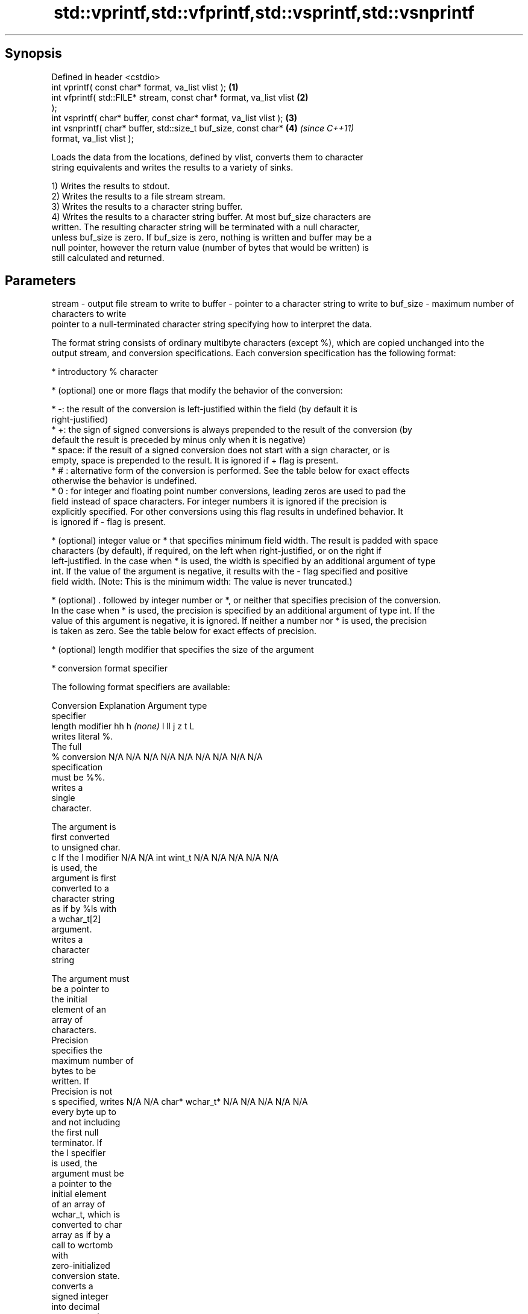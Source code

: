 .TH std::vprintf,std::vfprintf,std::vsprintf,std::vsnprintf 3 "Sep  4 2015" "2.0 | http://cppreference.com" "C++ Standard Libary"
.SH Synopsis
   Defined in header <cstdio>
   int vprintf( const char* format, va_list vlist );                  \fB(1)\fP
   int vfprintf( std::FILE* stream, const char* format, va_list vlist \fB(2)\fP
   );
   int vsprintf( char* buffer, const char* format, va_list vlist );   \fB(3)\fP
   int vsnprintf( char* buffer, std::size_t buf_size, const char*     \fB(4)\fP \fI(since C++11)\fP
   format, va_list vlist );

   Loads the data from the locations, defined by vlist, converts them to character
   string equivalents and writes the results to a variety of sinks.

   1) Writes the results to stdout.
   2) Writes the results to a file stream stream.
   3) Writes the results to a character string buffer.
   4) Writes the results to a character string buffer. At most buf_size characters are
   written. The resulting character string will be terminated with a null character,
   unless buf_size is zero. If buf_size is zero, nothing is written and buffer may be a
   null pointer, however the return value (number of bytes that would be written) is
   still calculated and returned.

.SH Parameters

stream   - output file stream to write to
buffer   - pointer to a character string to write to
buf_size - maximum number of characters to write
           pointer to a null-terminated character string specifying how to interpret the data.

           The format string consists of ordinary multibyte characters (except %), which are copied unchanged into the
           output stream, and conversion specifications. Each conversion specification has the following format:

                 * introductory % character

                 * (optional) one or more flags that modify the behavior of the conversion:

                         * -: the result of the conversion is left-justified within the field (by default it is
                           right-justified)
                         * +: the sign of signed conversions is always prepended to the result of the conversion (by
                           default the result is preceded by minus only when it is negative)
                         * space: if the result of a signed conversion does not start with a sign character, or is
                           empty, space is prepended to the result. It is ignored if + flag is present.
                         * # : alternative form of the conversion is performed. See the table below for exact effects
                           otherwise the behavior is undefined.
                         * 0 : for integer and floating point number conversions, leading zeros are used to pad the
                           field instead of space characters. For integer numbers it is ignored if the precision is
                           explicitly specified. For other conversions using this flag results in undefined behavior. It
                           is ignored if - flag is present.

                 * (optional) integer value or * that specifies minimum field width. The result is padded with space
                   characters (by default), if required, on the left when right-justified, or on the right if
                   left-justified. In the case when * is used, the width is specified by an additional argument of type
                   int. If the value of the argument is negative, it results with the - flag specified and positive
                   field width. (Note: This is the minimum width: The value is never truncated.)

                 * (optional) . followed by integer number or *, or neither that specifies precision of the conversion.
                   In the case when * is used, the precision is specified by an additional argument of type int. If the
                   value of this argument is negative, it is ignored. If neither a number nor * is used, the precision
                   is taken as zero. See the table below for exact effects of precision.

                 * (optional) length modifier that specifies the size of the argument

                 * conversion format specifier

           The following format specifiers are available:

           Conversion    Explanation                                     Argument type
           specifier
                 length modifier           hh       h      \fI(none)\fP     l        ll        j        z        t        L
                      writes literal %.
                      The full
               %      conversion        N/A      N/A      N/A      N/A      N/A      N/A       N/A     N/A        N/A
                      specification
                      must be %%.
                         writes a
                         single
                         character.

                      The argument is
                      first converted
                      to unsigned char.
               c      If the l modifier N/A      N/A      int      wint_t   N/A      N/A       N/A     N/A        N/A
                      is used, the
                      argument is first
                      converted to a
                      character string
                      as if by %ls with
                      a wchar_t[2]
                      argument.
                         writes a
                         character
                         string

                      The argument must
                      be a pointer to
                      the initial
                      element of an
                      array of
                      characters.
                      Precision
                      specifies the
                      maximum number of
                      bytes to be
                      written. If
                      Precision is not
               s      specified, writes N/A      N/A      char*    wchar_t* N/A      N/A       N/A     N/A        N/A
                      every byte up to
                      and not including
                      the first null
                      terminator. If
                      the l specifier
                      is used, the
                      argument must be
                      a pointer to the
                      initial element
                      of an array of
                      wchar_t, which is
                      converted to char
                      array as if by a
                      call to wcrtomb
                      with
                      zero-initialized
                      conversion state.
                         converts a
                         signed integer
                         into decimal
                         representation
                         [-]dddd.

                      Precision
                      specifies the
               d      minimum number of signed                              long               signed
               i      digits to appear. char     short    int      long     long     intmax_t  size_t  ptrdiff_t  N/A
                      The default
                      precision is 1.
                      If both the
                      converted value
                      and the precision
                      are 0 the
                      conversion
                      results in no
                      characters.
                         converts a
                         unsigned
                         integer into
                         octal
                         representation
                         oooo.

                      Precision
                      specifies the
                      minimum number of
                      digits to appear.
                      The default
                      precision is 1.
                      If both the
                      converted value
               o      and the precision                                                                           N/A
                      are 0 the
                      conversion
                      results in no
                      characters. In
                      the alternative
                      implementation
                      precision is
                      increased if
                      necessary, to
                      write one leading
                      zero. In that
                      case if both the
                      converted value
                      and the precision
                      are 0, single
                      0 is written.
                         converts an
                         unsigned
                         integer into
                         hexadecimal
                         representation
                         hhhh.

                      For the x
                      conversion
                      letters abcdef                                        unsigned                   unsigned
                      are used.         unsigned unsigned unsigned unsigned long     uintmax_t size_t  version of
                      For the X         char     short    int      long     long                       ptrdiff_t
                      conversion
                      letters ABCDEF
                      are used.
                      Precision
               x      specifies the                                                                               N/A
               X      minimum number of
                      digits to appear.
                      The default
                      precision is 1.
                      If both the
                      converted value
                      and the precision
                      are 0 the
                      conversion
                      results in no
                      characters. In
                      the alternative
                      implementation 0x
                      or 0X is prefixed
                      to results if the
                      converted value
                      is nonzero.
                         converts an
                         unsigned
                         integer into
                         decimal
                         representation
                         dddd.

                      Precision
                      specifies the
               u      minimum number of                                                                           N/A
                      digits to appear.
                      The default
                      precision is 1.
                      If both the
                      converted value
                      and the precision
                      are 0 the
                      conversion
                      results in no
                      characters.
                         converts
                         floating-point
                         number to the
                         decimal
                         notation in
                         the style
format   -               [-]ddd.ddd.

                      Precision
                      specifies the
                      minimum number of
                      digits to appear
               f      after the decimal
               F      point character.  N/A      N/A                        N/A      N/A       N/A     N/A
                      The default
                      precision is 6.
                      In the
                      alternative
                      implementation
                      decimal point
                      character is
                      written even if
                      no digits follow
                      it. For infinity
                      and not-a-number
                      conversion style
                      see notes.
                         converts
                         floating-point
                         number to the
                         decimal
                         exponent
                         notation.

                      For the e
                      conversion style
                      [-]d.ddde±dd is
                      used.
                      For the E
                      conversion style
                      [-]d.dddE±dd is
                      used.
                      The exponent
                      contains at least
                      two digits, more
                      digits are used
                      only if
               e      necessary. If the N/A      N/A                        N/A      N/A       N/A     N/A
               E      value is 0, the
                      exponent is also
                      0. Precision
                      specifies the
                      minimum number of
                      digits to appear
                      after the decimal
                      point character.
                      The default
                      precision is 6.
                      In the
                      alternative
                      implementation
                      decimal point
                      character is
                      written even if
                      no digits follow
                      it. For infinity
                      and not-a-number
                      conversion style
                      see notes.
                         converts
                         floating-point
                         number to the
                         hexadecimal
                         exponent
                         notation.

                      For the a
                      conversion style
                      [-]0xh.hhhp±d is
                      used.
                      For the A
                      conversion style
                      [-]0Xh.hhhP±d is
                      used.
                      The first
                      hexadecimal digit
                      is 0 if the
                      argument is not a
                      normalized                          double   double                                         long
                      floating point                                                                              double
                      value. If the
               a      value is 0, the N/A      N/A                        N/A      N/A       N/A     N/A
               A      exponent is also
                      0. Precision
                      specifies the
                      minimum number of
                      digits to appear
                      after the decimal
                      point character.
                      The default
                      precision is
                      sufficient for
                      exact
                      representation of
                      the value. In the
                      alternative
                      implementation
                      decimal point
                      character is
                      written even if
                      no digits follow
                      it. For infinity
                      and not-a-number
                      conversion style
                      see notes.
                         converts
                         floating-point
                         number to
                         decimal or
                         decimal
                         exponent
                         notation
                         depending on
                         the value and
                         the precision.

                      For the g
                      conversion style
                      conversion with
                      style e or f will
                      be performed.
                      For the G
                      conversion style
                      conversion with
                      style E or F will
                      be performed.
                      Let P equal the
                      precision if
                      nonzero, 6 if the
                      precision is not
                      specified, or 1
                      if the precision
                      is 0. Then, if
                      a conversion with
                      style E would
               g      have an exponent
               G      of X:             N/A      N/A                        N/A      N/A       N/A     N/A

                        * if P > X ≥
                          −4, the
                          conversion is
                          with style f
                          or F and
                          precision P −
                          1 − X.
                        * otherwise,
                          the
                          conversion is
                          with style e
                          or E and
                          precision P −
                          1.

                      Unless
                      alternative
                      representation is
                      requested the
                      trailing zeros
                      are removed, also
                      the decimal point
                      character is
                      removed if no
                      fractional part
                      is left. For
                      infinity and
                      not-a-number
                      conversion style
                      see notes.
                         returns the
                         number of
                         characters
                         written so far
                         by this call
                         to the
                         function.      signed                              long               signed
               n                        char*    short*   int*     long*    long*    intmax_t* size_t* ptrdiff_t* N/A
                      The result is
                      written to the
                      value pointed to
                      by the argument.
                      The complete
                      specification
                      must be %n.
                      writes an
                      implementation
               p      defined character N/A      N/A      void*    N/A      N/A      N/A       N/A     N/A        N/A
                      sequence defining
                      a pointer.

           The floating point conversion functions convert infinity to inf or infinity. Which one is used is
           implementation defined.

           Not-a-number is converted to nan or nan(char_sequence). Which one is used is implementation defined.

           The conversions F, E, G, A output INF, INFINITY, NAN instead.

           Even though %c expects int argument, it is safe to pass a char because of the integer promotion that takes
           place when a variadic function is called.

           The correct conversion specifications for the fixed-width character types (int8_t, etc) are defined in the
           header <cinttypes>(C++) or <inttypes.h> (C) (although PRIdMAX, PRIuMAX, etc is synonymous with %jd, %ju,
           etc).

           The memory-writing conversion specifier %n is a common target of security exploits where format strings
           depend on user input and is not supported by the bounds-checked printf_s family of functions.
vlist    - variable argument list containing the data to print

.SH Return value

   1-3) Number of characters written if successful or negative value if an error
   occurred.
   4) Number of characters written if successful or negative value if an error
   occurred. If the resulting string gets truncated due to buf_size limit, function
   returns the total number of characters (not including the terminating null-byte)
   which would have been written, if the limit was not imposed.

.SH Notes

   All these functions invoke va_arg at least once, the value of arg is indeterminate
   after the return. These functions to not invoke va_end, and it must be done by the
   caller.

.SH Example

   
// Run this code

 #include <vector>
 #include <cstdio>
 #include <cstdarg>
 #include <ctime>

 void debug_log(const char *fmt, ...)
 {
     std::time_t t = std::time(nullptr);
     char time_buf[100];
     std::strftime(time_buf, sizeof time_buf, "%D %T", std::gmtime(&t));
     va_list args1;
     va_start(args1, fmt);
     va_list args2;
     va_copy(args2, args1);
     std::vector<char> buf(1+std::vsnprintf(NULL, 0, fmt, args1));
     va_end(args1);
     std::vsnprintf(buf.data(), buf.size(), fmt, args2);
     va_end(args2);
     std::printf("%s [debug]: %s\\n", time_buf, buf.data());
 }

 int main()
 {
     debug_log("Logging, %d, %d, %d", 1, 2, 3);
 }

.SH Output:

 04/13/15 15:09:18 [debug]: Logging, 1, 2, 3

.SH See also

   printf
   fprintf  prints formatted output to stdout, a file stream or a buffer
   sprintf  \fI(function)\fP
   snprintf
   \fI(C++11)\fP
   vscanf
   vfscanf  reads formatted input from stdin, a file stream or a buffer
   vsscanf  using variable argument list
   \fI(C++11)\fP  \fI(function)\fP
   \fI(C++11)\fP
   \fI(C++11)\fP
   C documentation for
   vprintf,
   vfprintf,
   vsprintf,
   vsnprintf
